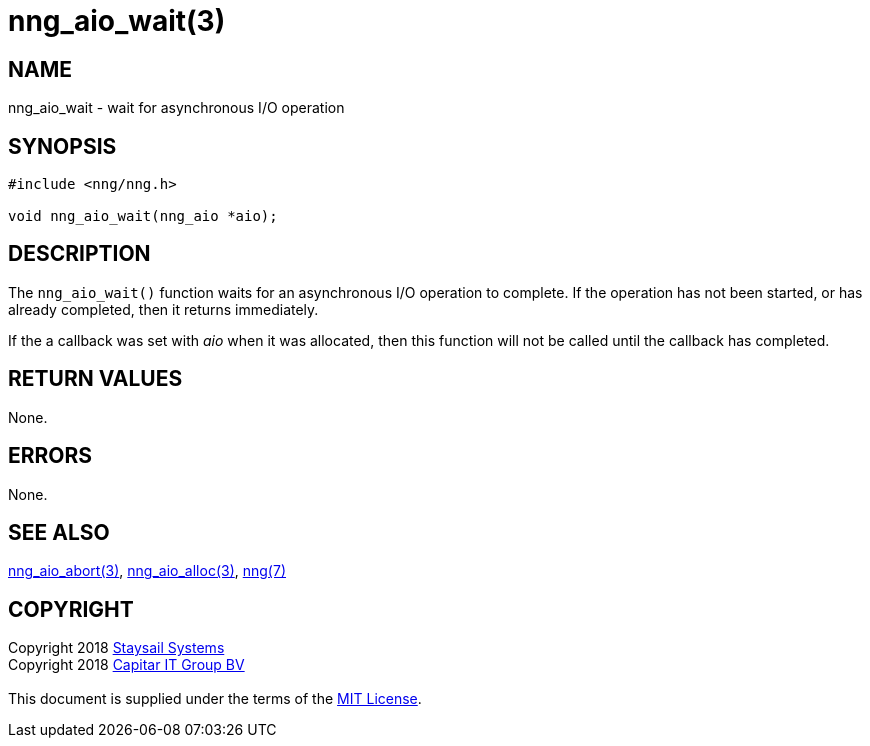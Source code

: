 = nng_aio_wait(3)
:copyright: Copyright 2018 mailto:info@staysail.tech[Staysail Systems, Inc.] + \
            Copyright 2018 mailto:info@capitar.com[Capitar IT Group BV] + \
            {blank} + \
            This document is supplied under the terms of the \
            https://opensource.org/licenses/MIT[MIT License].

== NAME

nng_aio_wait - wait for asynchronous I/O operation

== SYNOPSIS

[source, c]
-----------
#include <nng/nng.h>

void nng_aio_wait(nng_aio *aio);
-----------


== DESCRIPTION

The `nng_aio_wait()` function waits for an asynchronous I/O operation
to complete.  If the operation has not been started, or has already
completed, then it returns immediately.

If the a callback was set with _aio_ when it was allocated, then this
function will not be called until the callback has completed.

== RETURN VALUES

None.

== ERRORS

None.

== SEE ALSO

<<nng_aio_abort#,nng_aio_abort(3)>>,
<<nng_aio_alloc#,nng_aio_alloc(3)>>,
<<nng#,nng(7)>>

== COPYRIGHT

{copyright}
